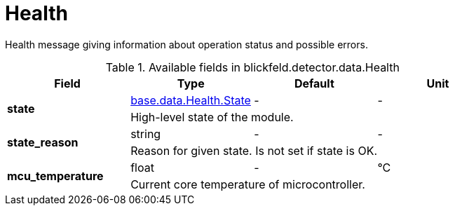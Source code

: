 [#_blickfeld_detector_data_Health]
= Health

Health message giving information about operation status and possible errors.

.Available fields in blickfeld.detector.data.Health
|===
| Field | Type | Default | Unit

.2+| *state* | xref:blickfeld/base/data/health.adoc#_blickfeld_base_data_Health_State[base.data.Health.State] | - | - 
3+| High-level state of the module.

.2+| *state_reason* | string| - | - 
3+| Reason for given state. Is not set if state is OK.

.2+| *mcu_temperature* | float| - | °C 
3+| Current core temperature of microcontroller.

|===

